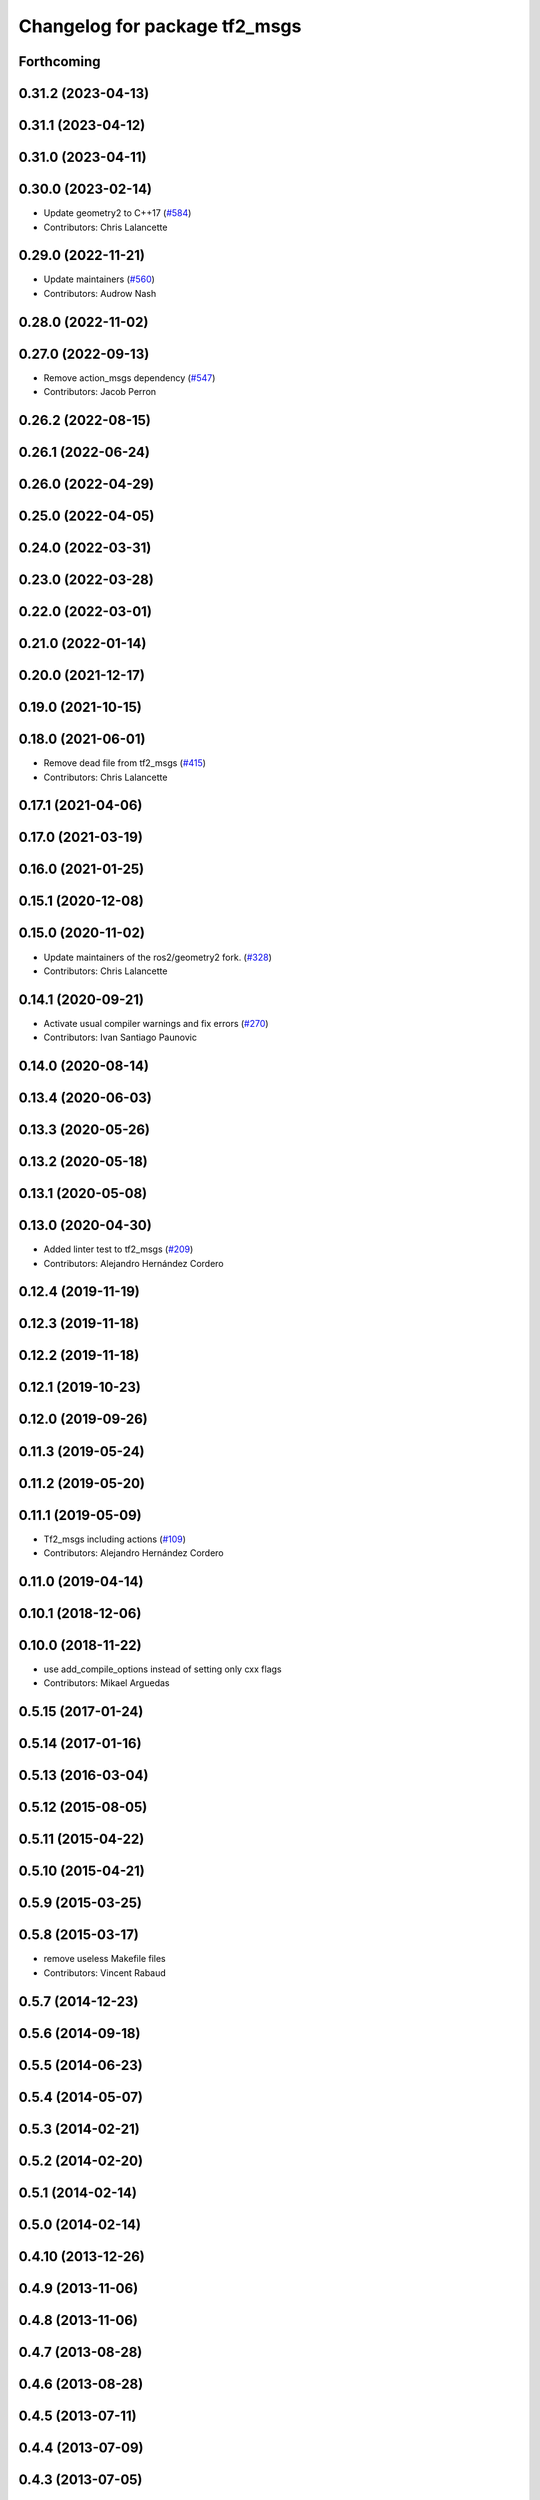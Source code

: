 ^^^^^^^^^^^^^^^^^^^^^^^^^^^^^^
Changelog for package tf2_msgs
^^^^^^^^^^^^^^^^^^^^^^^^^^^^^^

Forthcoming
-----------

0.31.2 (2023-04-13)
-------------------

0.31.1 (2023-04-12)
-------------------

0.31.0 (2023-04-11)
-------------------

0.30.0 (2023-02-14)
-------------------
* Update geometry2 to C++17 (`#584 <https://github.com/ros2/geometry2/issues/584>`_)
* Contributors: Chris Lalancette

0.29.0 (2022-11-21)
-------------------
* Update maintainers (`#560 <https://github.com/ros2/geometry2/issues/560>`_)
* Contributors: Audrow Nash

0.28.0 (2022-11-02)
-------------------

0.27.0 (2022-09-13)
-------------------
* Remove action_msgs dependency (`#547 <https://github.com/ros2/geometry2/issues/547>`_)
* Contributors: Jacob Perron

0.26.2 (2022-08-15)
-------------------

0.26.1 (2022-06-24)
-------------------

0.26.0 (2022-04-29)
-------------------

0.25.0 (2022-04-05)
-------------------

0.24.0 (2022-03-31)
-------------------

0.23.0 (2022-03-28)
-------------------

0.22.0 (2022-03-01)
-------------------

0.21.0 (2022-01-14)
-------------------

0.20.0 (2021-12-17)
-------------------

0.19.0 (2021-10-15)
-------------------

0.18.0 (2021-06-01)
-------------------
* Remove dead file from tf2_msgs (`#415 <https://github.com/ros2/geometry2/issues/415>`_)
* Contributors: Chris Lalancette

0.17.1 (2021-04-06)
-------------------

0.17.0 (2021-03-19)
-------------------

0.16.0 (2021-01-25)
-------------------

0.15.1 (2020-12-08)
-------------------

0.15.0 (2020-11-02)
-------------------
* Update maintainers of the ros2/geometry2 fork. (`#328 <https://github.com/ros2/geometry2/issues/328>`_)
* Contributors: Chris Lalancette

0.14.1 (2020-09-21)
-------------------
* Activate usual compiler warnings and fix errors (`#270 <https://github.com/ros2/geometry2/issues/270>`_)
* Contributors: Ivan Santiago Paunovic

0.14.0 (2020-08-14)
-------------------

0.13.4 (2020-06-03)
-------------------

0.13.3 (2020-05-26)
-------------------

0.13.2 (2020-05-18)
-------------------

0.13.1 (2020-05-08)
-------------------

0.13.0 (2020-04-30)
-------------------
* Added linter test to tf2_msgs (`#209 <https://github.com/ros2/geometry2/issues/209>`_)
* Contributors: Alejandro Hernández Cordero

0.12.4 (2019-11-19)
-------------------

0.12.3 (2019-11-18)
-------------------

0.12.2 (2019-11-18)
-------------------

0.12.1 (2019-10-23)
-------------------

0.12.0 (2019-09-26)
-------------------

0.11.3 (2019-05-24)
-------------------

0.11.2 (2019-05-20)
-------------------

0.11.1 (2019-05-09)
-------------------
* Tf2_msgs including actions (`#109 <https://github.com/ros2/geometry2/issues/109>`_)
* Contributors: Alejandro Hernández Cordero

0.11.0 (2019-04-14)
-------------------

0.10.1 (2018-12-06)
-------------------

0.10.0 (2018-11-22)
-------------------
* use add_compile_options instead of setting only cxx flags
* Contributors: Mikael Arguedas

0.5.15 (2017-01-24)
-------------------

0.5.14 (2017-01-16)
-------------------

0.5.13 (2016-03-04)
-------------------

0.5.12 (2015-08-05)
-------------------

0.5.11 (2015-04-22)
-------------------

0.5.10 (2015-04-21)
-------------------

0.5.9 (2015-03-25)
------------------

0.5.8 (2015-03-17)
------------------
* remove useless Makefile files
* Contributors: Vincent Rabaud

0.5.7 (2014-12-23)
------------------

0.5.6 (2014-09-18)
------------------

0.5.5 (2014-06-23)
------------------

0.5.4 (2014-05-07)
------------------

0.5.3 (2014-02-21)
------------------

0.5.2 (2014-02-20)
------------------

0.5.1 (2014-02-14)
------------------

0.5.0 (2014-02-14)
------------------

0.4.10 (2013-12-26)
-------------------

0.4.9 (2013-11-06)
------------------

0.4.8 (2013-11-06)
------------------

0.4.7 (2013-08-28)
------------------

0.4.6 (2013-08-28)
------------------

0.4.5 (2013-07-11)
------------------

0.4.4 (2013-07-09)
------------------

0.4.3 (2013-07-05)
------------------

0.4.2 (2013-07-05)
------------------

0.4.1 (2013-07-05)
------------------

0.4.0 (2013-06-27)
------------------
* Restoring test packages and bullet packages.
  reverting 3570e8c42f9b394ecbfd9db076b920b41300ad55 to get back more of the packages previously implemented
  reverting 04cf29d1b58c660fdc999ab83563a5d4b76ab331 to fix `#7 <https://github.com/ros/geometry_experimental/issues/7>`_

0.3.6 (2013-03-03)
------------------

0.3.5 (2013-02-15 14:46)
------------------------
* 0.3.4 -> 0.3.5

0.3.4 (2013-02-15 13:14)
------------------------
* 0.3.3 -> 0.3.4

0.3.3 (2013-02-15 11:30)
------------------------
* 0.3.2 -> 0.3.3

0.3.2 (2013-02-15 00:42)
------------------------
* 0.3.1 -> 0.3.2

0.3.1 (2013-02-14)
------------------
* 0.3.0 -> 0.3.1

0.3.0 (2013-02-13)
------------------
* switching to version 0.3.0
* removing packages with missing deps
* adding include folder
* adding tf2_msgs/srv/FrameGraph.srv
* catkin fixes
* catkinizing geometry-experimental
* catkinizing tf2_msgs
* Adding ROS service interface to cpp Buffer
* fix tf messages dependency and name
* add python transform listener
* Compiling version of the buffer server
* Compiling version of the buffer client
* Adding a message that encapsulates errors that can be returned by tf
* A fully specified version of the LookupTransform.action
* Commiting so I can merge
* Adding action for LookupTransform
* Updating CMake to call genaction
* Moving tfMessage to TFMessage to adhere to naming conventions
* Copying tfMessage from tf to new tf2_msgs package
* Creating a package for new tf messages
